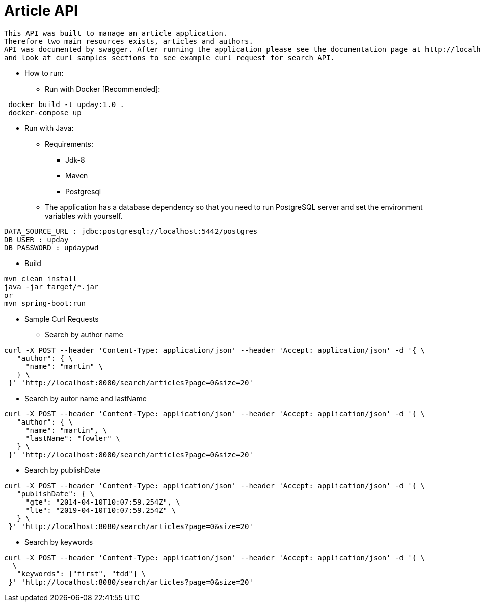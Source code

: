= Article API

 This API was built to manage an article application.
 Therefore two main resources exists, articles and authors.
 API was documented by swagger. After running the application please see the documentation page at http://localhost:8080/swagger-ui.html
 and look at curl samples sections to see example curl request for search API.

* How to run:
** Run with Docker [Recommended]:
....
 docker build -t upday:1.0 .
 docker-compose up
....

** Run with Java:
*** Requirements:
- Jdk-8
- Maven
- Postgresql

*** The application has a database dependency so that you need to run PostgreSQL server and set the environment variables with yourself.
....
DATA_SOURCE_URL : jdbc:postgresql://localhost:5442/postgres
DB_USER : upday
DB_PASSWORD : updaypwd
....
**** Build
....
mvn clean install
java -jar target/*.jar
or
mvn spring-boot:run
....


* Sample Curl Requests
** Search by author name
....
curl -X POST --header 'Content-Type: application/json' --header 'Accept: application/json' -d '{ \
   "author": { \
     "name": "martin" \
   } \
 }' 'http://localhost:8080/search/articles?page=0&size=20'
....

** Search by autor name and lastName
....
curl -X POST --header 'Content-Type: application/json' --header 'Accept: application/json' -d '{ \
   "author": { \
     "name": "martin", \
     "lastName": "fowler" \
   } \
 }' 'http://localhost:8080/search/articles?page=0&size=20'
....

** Search by publishDate
....
curl -X POST --header 'Content-Type: application/json' --header 'Accept: application/json' -d '{ \
   "publishDate": { \
     "gte": "2014-04-10T10:07:59.254Z", \
     "lte": "2019-04-10T10:07:59.254Z" \
   } \
 }' 'http://localhost:8080/search/articles?page=0&size=20'
....


** Search by keywords
....
curl -X POST --header 'Content-Type: application/json' --header 'Accept: application/json' -d '{ \
  \
   "keywords": ["first", "tdd"] \
 }' 'http://localhost:8080/search/articles?page=0&size=20'
....
